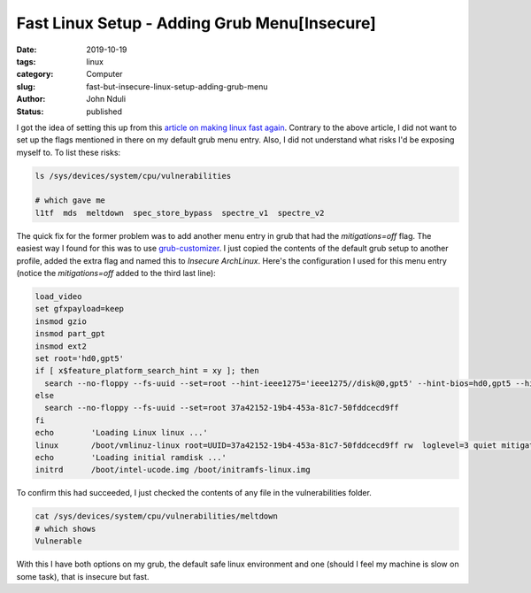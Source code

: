 ################################################
Fast Linux Setup - Adding Grub Menu[Insecure]
################################################
:date: 2019-10-19
:tags: linux
:category: Computer
:slug: fast-but-insecure-linux-setup-adding-grub-menu
:author: John Nduli
:status: published

I got the idea of setting this up from this `article on making linux
fast again
<https://linuxreviews.org/HOWTO_make_Linux_run_blazing_fast_(again)_on_Intel_CPUs>`_.
Contrary to the above article,  I did not want to set up the flags mentioned in there on my default
grub menu entry. Also, I did not understand what risks I'd be exposing
myself to. To list these risks:

.. code-block:: bash

    ls /sys/devices/system/cpu/vulnerabilities 

    # which gave me
    l1tf  mds  meltdown  spec_store_bypass  spectre_v1  spectre_v2

The quick fix for the former problem was to add another menu entry in
grub that had the `mitigations=off` flag. The easiest way I found for
this was to use `grub-customizer
<https://launchpad.net/grub-customizer>`_. I just copied the contents of
the default grub setup to another profile, added the extra flag and
named this to `Insecure ArchLinux`. Here's the configuration I used for
this menu entry (notice the `mitigations=off` added to the third last
line):

.. code-block:: bash

    load_video
    set gfxpayload=keep
    insmod gzio
    insmod part_gpt
    insmod ext2
    set root='hd0,gpt5'
    if [ x$feature_platform_search_hint = xy ]; then
      search --no-floppy --fs-uuid --set=root --hint-ieee1275='ieee1275//disk@0,gpt5' --hint-bios=hd0,gpt5 --hint-efi=hd0,gpt5 --hint-baremetal=ahci0,gpt5  37a42152-19b4-453a-81c7-50fddcecd9ff
    else
      search --no-floppy --fs-uuid --set=root 37a42152-19b4-453a-81c7-50fddcecd9ff
    fi
    echo	'Loading Linux linux ...'
    linux	/boot/vmlinuz-linux root=UUID=37a42152-19b4-453a-81c7-50fddcecd9ff rw  loglevel=3 quiet mitigations=off
    echo	'Loading initial ramdisk ...'
    initrd	/boot/intel-ucode.img /boot/initramfs-linux.img

To confirm this had succeeded, I just checked the contents of any file in the
vulnerabilities folder.

.. code-block:: bash

    cat /sys/devices/system/cpu/vulnerabilities/meltdown 
    # which shows
    Vulnerable

With this I have both options on my grub, the default safe linux
environment and one (should I feel my machine is slow on some task),
that is insecure but fast.
